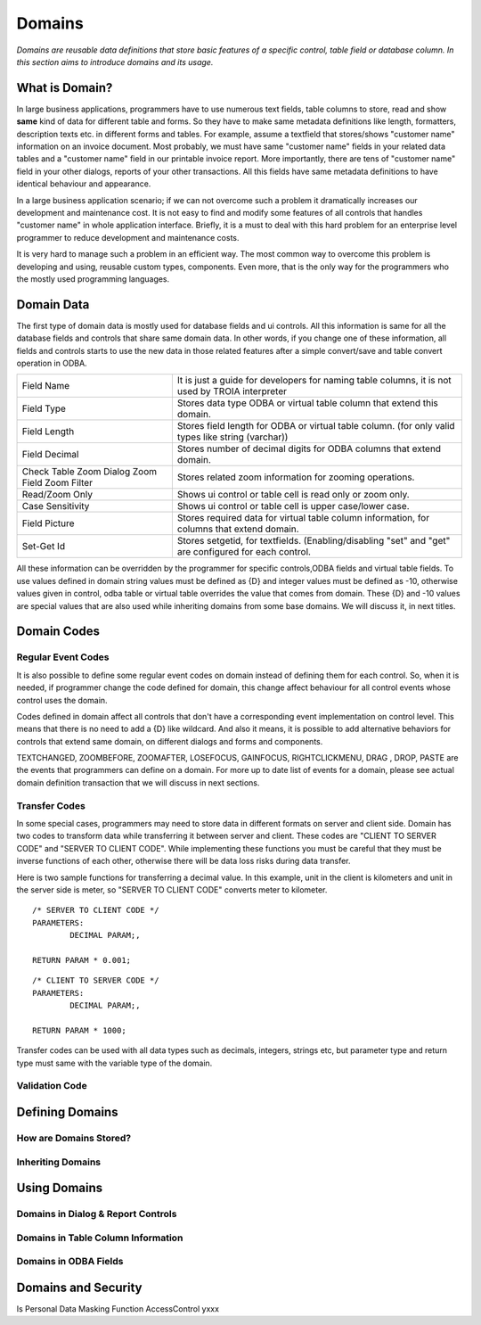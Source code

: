 ==========================
Domains
==========================

*Domains are reusable data definitions that store basic features of a specific control, table field or database column. In this section aims to introduce domains and its usage.*


What is Domain?
---------------

In large business applications, programmers have to use numerous text fields, table columns to store, read and show **same** kind of data for different table and forms. So they have to make same metadata definitions like length, formatters, description texts etc. in different forms and tables. For example, assume a textfield that stores/shows "customer name" information on an invoice document. Most probably, we must have same "customer name" fields in your related data tables and a "customer name" field in our printable invoice report. More importantly, there are tens of "customer name" field in your other dialogs, reports of your other transactions. All this fields have same metadata definitions to have identical behaviour and appearance.

In a large business application scenario; if we can not overcome such a problem it dramatically increases our development and maintenance cost. It is not easy to find and modify some features of all controls that handles "customer name" in whole application interface. Briefly, it is a must to deal with this hard problem for an enterprise level programmer to reduce development and maintenance costs.

It is very hard to manage such a problem in an efficient way. The most common way to overcome this problem is developing and using, reusable custom types, components. Even more, that is the only way for the programmers who the mostly used programming languages.


Domain Data
------------

The first type of domain data is mostly used for database fields and ui controls. All this information is same for all the database fields and controls that share same domain data. In other words, if you change one of these information, all fields and controls starts to use the new data in those related features after a simple convert/save and table convert operation in ODBA.

+-----------------------+-------------------------------------------------------------------------------------------------------------+
| Field Name            | It is just a guide for developers for naming table columns, it is not used by TROIA interpreter             |
+-----------------------+-------------------------------------------------------------------------------------------------------------+
| Field Type            | Stores data type ODBA or virtual table column that extend this domain.                                      |
+-----------------------+-------------------------------------------------------------------------------------------------------------+
| Field Length          | Stores field length for ODBA or virtual table column. (for only valid types like string (varchar))          |
+-----------------------+-------------------------------------------------------------------------------------------------------------+
| Field Decimal         | Stores number of decimal digits for ODBA columns that extend domain.                                        |
+-----------------------+-------------------------------------------------------------------------------------------------------------+
| Check Table           | Stores related zoom information for zooming operations.                                                     |
| Zoom Dialog           |                                                                                                             |
| Zoom Field            |                                                                                                             |
| Zoom Filter           |                                                                                                             |
+-----------------------+-------------------------------------------------------------------------------------------------------------+
| Read/Zoom Only        | Shows ui control or table cell is read only or zoom only.                                                   |
+-----------------------+-------------------------------------------------------------------------------------------------------------+
| Case Sensitivity      | Shows ui control or table cell is upper case/lower case.                                                    |
+-----------------------+-------------------------------------------------------------------------------------------------------------+
| Field Picture         | Stores required data for virtual table column information, for columns that extend domain.                  |
+-----------------------+-------------------------------------------------------------------------------------------------------------+
| Set-Get Id            | Stores setgetid, for textfields. (Enabling/disabling "set" and "get" are configured for each control.       |
+-----------------------+-------------------------------------------------------------------------------------------------------------+


All these information can be overridden by the programmer for specific controls,ODBA fields and virtual table fields. To use values defined in domain string values must be defined as {D} and integer values must be defined as -10, otherwise values given in control, odba table or virtual table overrides the value that comes from domain. These {D} and -10 values are special values that are also used while inheriting domains from some base domains. We will discuss it, in next titles. 


Domain Codes
------------

Regular Event Codes
=======================

It is also possible to define some regular event codes on domain instead of defining them for each control. So, when it is needed, if programmer change the code defined for domain, this change affect behaviour for all control events whose control uses the domain. 

Codes defined in domain affect all controls that don't have a corresponding event implementation on control level. This means that there is no need to add a {D} like wildcard. And also it means, it is possible to add alternative behaviors for controls that extend same domain, on different dialogs and forms and components.

TEXTCHANGED, ZOOMBEFORE, ZOOMAFTER, LOSEFOCUS, GAINFOCUS, RIGHTCLICKMENU, DRAG , DROP, PASTE are the events that programmers can define on a domain. For more up to date list of events for a domain, please see actual domain definition transaction that we will discuss in next sections.

Transfer Codes
=======================

In some special cases, programmers may need to store data in different formats on server and client side. Domain has two codes to transform data while transferring it between server and client. These codes are "CLIENT TO SERVER CODE" and "SERVER TO CLIENT CODE". While implementing these functions you must be careful that they must be inverse functions of each other, otherwise there will be data loss risks during data transfer.


Here is two sample functions for transferring a decimal value. In this example, unit in the client is kilometers and unit in the server side is meter, so "SERVER TO CLIENT CODE" converts meter to kilometer.


::

	/* SERVER TO CLIENT CODE */
	PARAMETERS:
		DECIMAL PARAM;,
		
	RETURN PARAM * 0.001;
	
	
::
	
	/* CLIENT TO SERVER CODE */
	PARAMETERS:
		DECIMAL PARAM;,
		
	RETURN PARAM * 1000;
	

Transfer codes can be used with all data types such as decimals, integers, strings etc, but parameter type and return type must same with the variable type of the domain.

Validation Code
=======================




Defining Domains
----------------


How are Domains Stored?
=======================

Inheriting Domains
=======================


Using Domains
-------------


Domains in Dialog & Report Controls
===================================


Domains in Table Column Information
===================================


Domains in ODBA Fields
======================


Domains and Security
--------------------

Is Personal
Data Masking Function
AccessControl       yxxx
